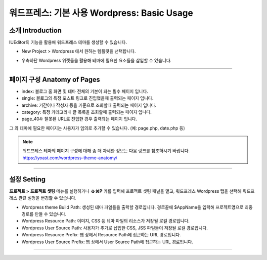 워드프레스: 기본 사용 Wordpress: Basic Usage
==========



소개 Introduction
-----------

IUEditor의 기능을 활용해 워드프레스 테마를 생성할 수 있습니다.

.. images:: resource/wordpress/iu_manual_wordpress_basic_ues_newproject.png

* New Project > Wordpress 에서 원하는 템플릿을 선택합니다.

.. image:: resource/wordpress/iu_manual_wordpress_basic_use_widgetgroup.png

* 우측하단 Wordpress 위젯들을 활용해 테마에 필요한 요소들을 삽입할 수 있습니다.

---------

페이지 구성 Anatomy of Pages
-------------
.. image:: resource/wordpress/iu_manual_wordpress_basic_use_theme_anatomy.png


* index: 블로그 홈 화면 및 테마 전체의 기본이 되는 필수 페이지 입니다.
* single: 블로그의 특정 포스트 링크로 진입했을때 출력되는 페이지 입니다.
* archive: 기간이나 작성자 등을 기준으로 조회할때 출력되는 페이지 입니다.
* category: 특정 카테고리내 글 목록을 조회할때 출력되는 페이지 입니다.
* page_404: 잘못된 URL로 진입한 경우 출력되는 페이지 입니다.

그 외 테마에 필요한 페이지는 사용자가 임의로 추가할 수 있습니다. (예: page.php, date.php 등)

.. Note:: 워드프레스 테마의 페이지 구성에 대해 좀 더 자세한 정보는 다음 링크를 참조하시기 바랍니다. https://yoast.com/wordpress-theme-anatomy/


-------------

설정 Setting
--------------

.. image:: resource/wordpress/iu_manual_wordpress_basic_use_buildsetting.png

**프로젝트 > 프로젝트 셋팅** 메뉴를 실행하거나 **⇧⌘P** 키를 입력해 프로젝트 셋팅 패널을 열고, 워드프레스 Wordpress 탭을 선택해 워드프레스 관련 설정을 변경할 수 있습니다.

* Wordpress theme Build Path: 생성된 테마 파일들을 출력할 경로입니다. 경로끝에 $AppName을 입력해 프로젝트명으로 최종 경로를 만들 수 있습니다.
* Wordpress Resource Path: 이미지, CSS 등 테마 파일의 리소스가 저장될 로컬 경로입니다.
* Wordpress User Source Path: 사용자가 추가로 삽입한 CSS, JSS 파일들이 저장될 로컬 경로입니다.
* Wordpress Resource Prefix: 웹 상에서 Resource Path에 접근하는 URL 경로입니다.
* Wordpress User Source Prefix: 웹 상에서 User Source Path에 접근하는 URL 경로입니다.

----------
